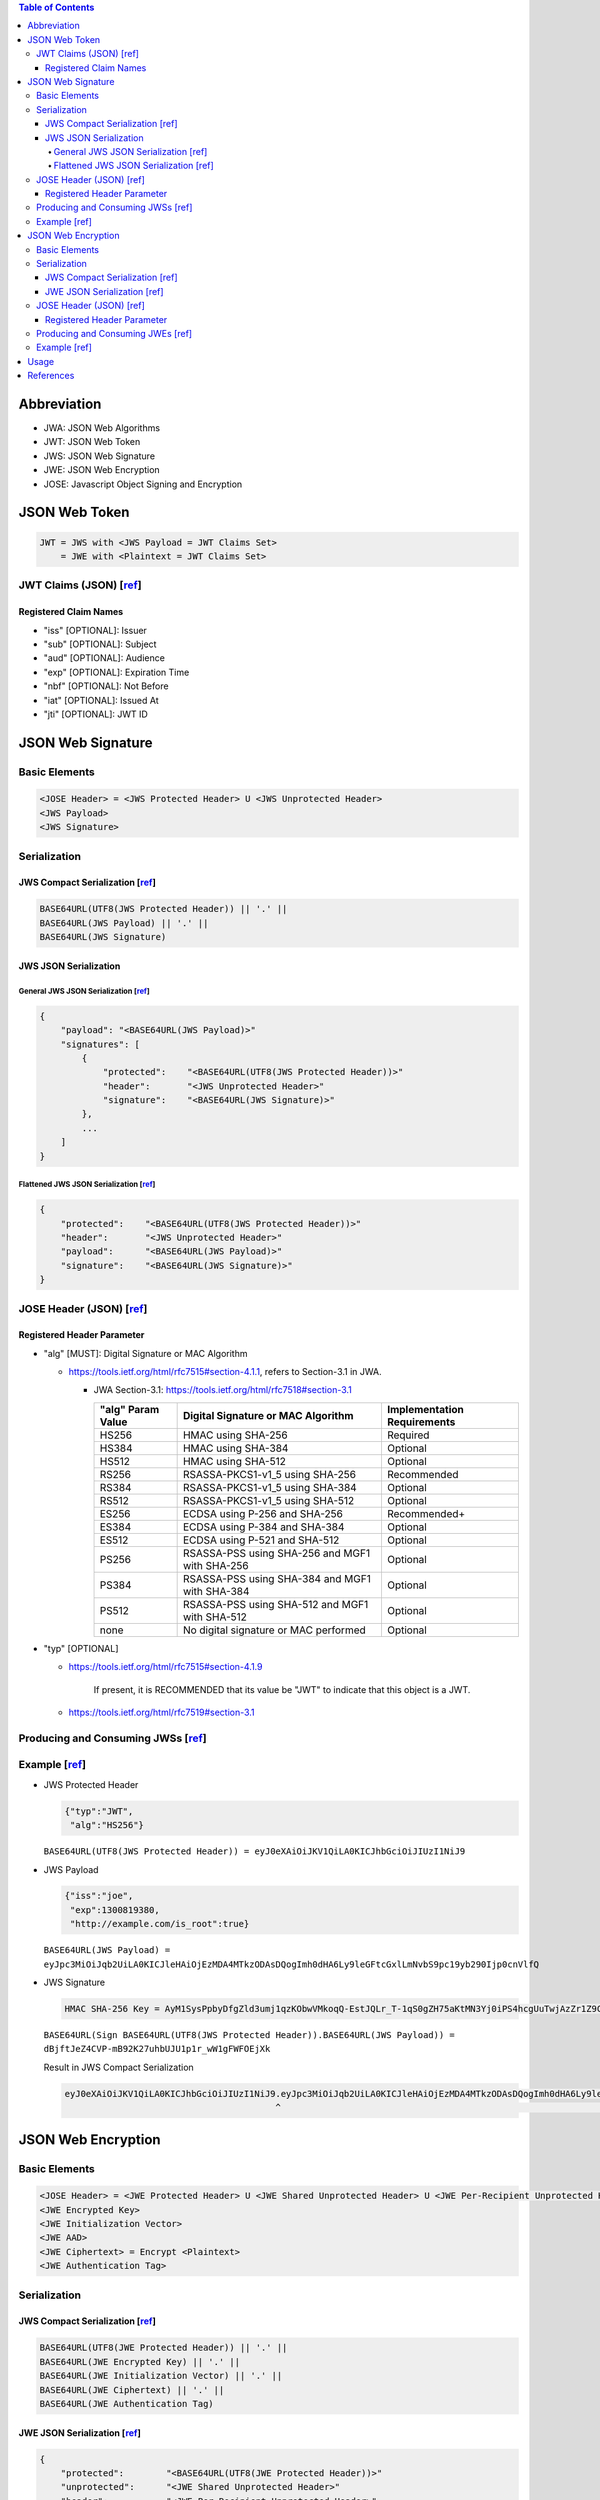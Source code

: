 .. contents:: Table of Contents

Abbreviation
============

- JWA: JSON Web Algorithms
- JWT: JSON Web Token
- JWS: JSON Web Signature
- JWE: JSON Web Encryption
- JOSE: Javascript Object Signing and Encryption

JSON Web Token
==============

.. code-block:: text

    JWT = JWS with <JWS Payload = JWT Claims Set>
        = JWE with <Plaintext = JWT Claims Set>

JWT Claims (JSON) [`ref <https://tools.ietf.org/html/rfc7519#section-4>`__]
---------------------------------------------------------------------------

Registered Claim Names
~~~~~~~~~~~~~~~~~~~~~~

- "iss" [OPTIONAL]: Issuer
- "sub" [OPTIONAL]: Subject
- "aud" [OPTIONAL]: Audience
- "exp" [OPTIONAL]: Expiration Time
- "nbf" [OPTIONAL]: Not Before
- "iat" [OPTIONAL]: Issued At
- "jti" [OPTIONAL]: JWT ID


JSON Web Signature
==================

Basic Elements
--------------

.. code-block:: text

    <JOSE Header> = <JWS Protected Header> U <JWS Unprotected Header>
    <JWS Payload>
    <JWS Signature>

Serialization
-------------

JWS Compact Serialization [`ref <https://tools.ietf.org/html/rfc7515#section-7.1>`__]
~~~~~~~~~~~~~~~~~~~~~~~~~~~~~~~~~~~~~~~~~~~~~~~~~~~~~~~~~~~~~~~~~~~~~~~~~~~~~~~~~~~~~

.. code-block:: text

    BASE64URL(UTF8(JWS Protected Header)) || '.' ||
    BASE64URL(JWS Payload) || '.' ||
    BASE64URL(JWS Signature)

JWS JSON Serialization
~~~~~~~~~~~~~~~~~~~~~~

General JWS JSON Serialization [`ref <https://tools.ietf.org/html/rfc7515#section-7.2.1>`__]
````````````````````````````````````````````````````````````````````````````````````````````

.. code-block:: json

    {
        "payload": "<BASE64URL(JWS Payload)>"
        "signatures": [
            {
                "protected":    "<BASE64URL(UTF8(JWS Protected Header))>"
                "header":       "<JWS Unprotected Header>"
                "signature":    "<BASE64URL(JWS Signature)>"
            },
            ...
        ]
    }

Flattened JWS JSON Serialization [`ref <https://tools.ietf.org/html/rfc7515#section-7.2.2>`__]
``````````````````````````````````````````````````````````````````````````````````````````````

.. code-block:: json

    {
        "protected":    "<BASE64URL(UTF8(JWS Protected Header))>"
        "header":       "<JWS Unprotected Header>"
        "payload":      "<BASE64URL(JWS Payload)>"
        "signature":    "<BASE64URL(JWS Signature)>"
    }

JOSE Header (JSON) [`ref <https://tools.ietf.org/html/rfc7515#section-4>`__]
----------------------------------------------------------------------------

Registered Header Parameter
~~~~~~~~~~~~~~~~~~~~~~~~~~~

- "alg" [MUST]: Digital Signature or MAC Algorithm

  * https://tools.ietf.org/html/rfc7515#section-4.1.1, refers to Section-3.1 in JWA.

    + JWA Section-3.1: https://tools.ietf.org/html/rfc7518#section-3.1

      +--------------+-------------------------------+--------------------+
      | "alg" Param  | Digital Signature or MAC      | Implementation     |
      | Value        | Algorithm                     | Requirements       |
      +==============+===============================+====================+
      | HS256        | HMAC using SHA-256            | Required           |
      +--------------+-------------------------------+--------------------+
      | HS384        | HMAC using SHA-384            | Optional           |
      +--------------+-------------------------------+--------------------+
      | HS512        | HMAC using SHA-512            | Optional           |
      +--------------+-------------------------------+--------------------+
      | RS256        | RSASSA-PKCS1-v1_5 using       | Recommended        |
      |              | SHA-256                       |                    |
      +--------------+-------------------------------+--------------------+
      | RS384        | RSASSA-PKCS1-v1_5 using       | Optional           |
      |              | SHA-384                       |                    |
      +--------------+-------------------------------+--------------------+
      | RS512        | RSASSA-PKCS1-v1_5 using       | Optional           |
      |              | SHA-512                       |                    |
      +--------------+-------------------------------+--------------------+
      | ES256        | ECDSA using P-256 and SHA-256 | Recommended+       |
      +--------------+-------------------------------+--------------------+
      | ES384        | ECDSA using P-384 and SHA-384 | Optional           |
      +--------------+-------------------------------+--------------------+
      | ES512        | ECDSA using P-521 and SHA-512 | Optional           |
      +--------------+-------------------------------+--------------------+
      | PS256        | RSASSA-PSS using SHA-256 and  | Optional           |
      |              | MGF1 with SHA-256             |                    |
      +--------------+-------------------------------+--------------------+
      | PS384        | RSASSA-PSS using SHA-384 and  | Optional           |
      |              | MGF1 with SHA-384             |                    |
      +--------------+-------------------------------+--------------------+
      | PS512        | RSASSA-PSS using SHA-512 and  | Optional           |
      |              | MGF1 with SHA-512             |                    |
      +--------------+-------------------------------+--------------------+
      | none         | No digital signature or MAC   | Optional           |
      |              | performed                     |                    |
      +--------------+-------------------------------+--------------------+

- "typ" [OPTIONAL]

  * https://tools.ietf.org/html/rfc7515#section-4.1.9

        If present, it is RECOMMENDED that its value be "JWT" to indicate that this object is a JWT.

  * https://tools.ietf.org/html/rfc7519#section-3.1

Producing and Consuming JWSs [`ref <https://tools.ietf.org/html/rfc7515#section-5>`__]
--------------------------------------------------------------------------------------

Example [`ref <https://tools.ietf.org/html/rfc7515#appendix-A.1.1>`__]
----------------------------------------------------------------------

- JWS Protected Header

  .. code-block:: json

      {"typ":"JWT",
       "alg":"HS256"}

  ``BASE64URL(UTF8(JWS Protected Header)) = eyJ0eXAiOiJKV1QiLA0KICJhbGciOiJIUzI1NiJ9``

- JWS Payload

  .. code-block:: json

      {"iss":"joe",
       "exp":1300819380,
       "http://example.com/is_root":true}

  ``BASE64URL(JWS Payload) = eyJpc3MiOiJqb2UiLA0KICJleHAiOjEzMDA4MTkzODAsDQogImh0dHA6Ly9leGFtcGxlLmNvbS9pc19yb290Ijp0cnVlfQ``

- JWS Signature

  .. code-block:: text

      HMAC SHA-256 Key = AyM1SysPpbyDfgZld3umj1qzKObwVMkoqQ-EstJQLr_T-1qS0gZH75aKtMN3Yj0iPS4hcgUuTwjAzZr1Z9CAow

  ``BASE64URL(Sign BASE64URL(UTF8(JWS Protected Header)).BASE64URL(JWS Payload)) = dBjftJeZ4CVP-mB92K27uhbUJU1p1r_wW1gFWFOEjXk``

  Result in JWS Compact Serialization

  .. code-block:: text

      eyJ0eXAiOiJKV1QiLA0KICJhbGciOiJIUzI1NiJ9.eyJpc3MiOiJqb2UiLA0KICJleHAiOjEzMDA4MTkzODAsDQogImh0dHA6Ly9leGFtcGxlLmNvbS9pc19yb290Ijp0cnVlfQ.dBjftJeZ4CVP-mB92K27uhbUJU1p1r_wW1gFWFOEjXk
                                              ^                                                                                              ^

JSON Web Encryption
===================

Basic Elements
--------------

.. code-block:: text

    <JOSE Header> = <JWE Protected Header> U <JWE Shared Unprotected Header> U <JWE Per-Recipient Unprotected Header>
    <JWE Encrypted Key>
    <JWE Initialization Vector>
    <JWE AAD>
    <JWE Ciphertext> = Encrypt <Plaintext>
    <JWE Authentication Tag>

Serialization
-------------

JWS Compact Serialization [`ref <https://tools.ietf.org/html/rfc7516#section-3.1>`__]
~~~~~~~~~~~~~~~~~~~~~~~~~~~~~~~~~~~~~~~~~~~~~~~~~~~~~~~~~~~~~~~~~~~~~~~~~~~~~~~~~~~~~

.. code-block:: text

    BASE64URL(UTF8(JWE Protected Header)) || '.' ||
    BASE64URL(JWE Encrypted Key) || '.' ||
    BASE64URL(JWE Initialization Vector) || '.' ||
    BASE64URL(JWE Ciphertext) || '.' ||
    BASE64URL(JWE Authentication Tag)

JWE JSON Serialization [`ref <https://tools.ietf.org/html/rfc7516#section-3.2>`__]
~~~~~~~~~~~~~~~~~~~~~~~~~~~~~~~~~~~~~~~~~~~~~~~~~~~~~~~~~~~~~~~~~~~~~~~~~~~~~~~~~~

.. code-block:: json

    {
        "protected":        "<BASE64URL(UTF8(JWE Protected Header))>"
        "unprotected":      "<JWE Shared Unprotected Header>"
        "header":           "<JWE Per-Recipient Unprotected Header>"
        "encrypted_key":    "<BASE64URL(JWE Encrypted Key)>"
        "iv":               "<BASE64URL(JWE Initialization Vector)>"
        "ciphertext":       "<BASE64URL(JWE Ciphertext)>"
        "tag":              "<BASE64URL(JWE Authentication Tag)>"
        "aad":              "<BASE64URL(JWE AAD)>"
    }

JOSE Header (JSON) [`ref <https://tools.ietf.org/html/rfc7516#section-4>`__]
----------------------------------------------------------------------------

Registered Header Parameter
~~~~~~~~~~~~~~~~~~~~~~~~~~~

- "alg" [MUST]: Digital Signature or MAC Algorithm

  * https://tools.ietf.org/html/rfc7516#section-4.1.1, refers to Section-4.1 in JWA.

    + JWA Section-4.1: https://tools.ietf.org/html/rfc7518#section-4.1

      +--------------------+--------------------+--------+----------------+
      | "alg" Param Value  | Key Management     | More   | Implementation |
      |                    | Algorithm          | Header | Requirements   |
      |                    |                    | Params |                |
      +====================+====================+========+================+
      | RSA1_5             | RSAES-PKCS1-v1_5   | (none) | Recommended-   |
      +--------------------+--------------------+--------+----------------+
      | RSA-OAEP           | RSAES OAEP using   | (none) | Recommended+   |
      |                    | default parameters |        |                |
      +--------------------+--------------------+--------+----------------+
      | RSA-OAEP-256       | RSAES OAEP using   | (none) | Optional       |
      |                    | SHA-256 and MGF1   |        |                |
      |                    | with SHA-256       |        |                |
      +--------------------+--------------------+--------+----------------+
      | A128KW             | AES Key Wrap with  | (none) | Recommended    |
      |                    | default initial    |        |                |
      |                    | value using        |        |                |
      |                    | 128-bit key        |        |                |
      +--------------------+--------------------+--------+----------------+
      | A192KW             | AES Key Wrap with  | (none) | Optional       |
      |                    | default initial    |        |                |
      |                    | value using        |        |                |
      |                    | 192-bit key        |        |                |
      +--------------------+--------------------+--------+----------------+
      | A256KW             | AES Key Wrap with  | (none) | Recommended    |
      |                    | default initial    |        |                |
      |                    | value using        |        |                |
      |                    | 256-bit key        |        |                |
      +--------------------+--------------------+--------+----------------+
      | dir                | Direct use of a    | (none) | Recommended    |
      |                    | shared symmetric   |        |                |
      |                    | key as the CEK     |        |                |
      +--------------------+--------------------+--------+----------------+
      | ECDH-ES            | Elliptic Curve     | "epk", | Recommended+   |
      |                    | Diffie-Hellman     | "apu", |                |
      |                    | Ephemeral Static   | "apv"  |                |
      |                    | key agreement      |        |                |
      |                    | using Concat KDF   |        |                |
      +--------------------+--------------------+--------+----------------+
      | ECDH-ES+A128KW     | ECDH-ES using      | "epk", | Recommended    |
      |                    | Concat KDF and CEK | "apu", |                |
      |                    | wrapped with       | "apv"  |                |
      |                    | "A128KW"           |        |                |
      +--------------------+--------------------+--------+----------------+
      | ECDH-ES+A192KW     | ECDH-ES using      | "epk", | Optional       |
      |                    | Concat KDF and CEK | "apu", |                |
      |                    | wrapped with       | "apv"  |                |
      |                    | "A192KW"           |        |                |
      +--------------------+--------------------+--------+----------------+
      | ECDH-ES+A256KW     | ECDH-ES using      | "epk", | Recommended    |
      |                    | Concat KDF and CEK | "apu", |                |
      |                    | wrapped with       | "apv"  |                |
      |                    | "A256KW"           |        |                |
      +--------------------+--------------------+--------+----------------+
      | A128GCMKW          | Key wrapping with  | "iv",  | Optional       |
      |                    | AES GCM using      | "tag"  |                |
      |                    | 128-bit key        |        |                |
      +--------------------+--------------------+--------+----------------+
      | A192GCMKW          | Key wrapping with  | "iv",  | Optional       |
      |                    | AES GCM using      | "tag"  |                |
      |                    | 192-bit key        |        |                |
      +--------------------+--------------------+--------+----------------+
      | A256GCMKW          | Key wrapping with  | "iv",  | Optional       |
      |                    | AES GCM using      | "tag"  |                |
      |                    | 256-bit key        |        |                |
      +--------------------+--------------------+--------+----------------+
      | PBES2-HS256+A128KW | PBES2 with HMAC    | "p2s", | Optional       |
      |                    | SHA-256 and        | "p2c"  |                |
      |                    | "A128KW" wrapping  |        |                |
      +--------------------+--------------------+--------+----------------+
      | PBES2-HS384+A192KW | PBES2 with HMAC    | "p2s", | Optional       |
      |                    | SHA-384 and        | "p2c"  |                |
      |                    | "A192KW" wrapping  |        |                |
      +--------------------+--------------------+--------+----------------+
      | PBES2-HS512+A256KW | PBES2 with HMAC    | "p2s", | Optional       |
      |                    | SHA-512 and        | "p2c"  |                |
      |                    | "A256KW" wrapping  |        |                |
      +--------------------+--------------------+--------+----------------+

  * https://tools.ietf.org/html/rfc7515#section-4.1.1, refers to Section-3.1 in JWA.

    + JWA Section-3.1: https://tools.ietf.org/html/rfc7518#section-3.1

      +--------------+-------------------------------+--------------------+
      | "alg" Param  | Digital Signature or MAC      | Implementation     |
      | Value        | Algorithm                     | Requirements       |
      +==============+===============================+====================+
      | HS256        | HMAC using SHA-256            | Required           |
      +--------------+-------------------------------+--------------------+
      | HS384        | HMAC using SHA-384            | Optional           |
      +--------------+-------------------------------+--------------------+
      | HS512        | HMAC using SHA-512            | Optional           |
      +--------------+-------------------------------+--------------------+
      | RS256        | RSASSA-PKCS1-v1_5 using       | Recommended        |
      |              | SHA-256                       |                    |
      +--------------+-------------------------------+--------------------+
      | RS384        | RSASSA-PKCS1-v1_5 using       | Optional           |
      |              | SHA-384                       |                    |
      +--------------+-------------------------------+--------------------+
      | RS512        | RSASSA-PKCS1-v1_5 using       | Optional           |
      |              | SHA-512                       |                    |
      +--------------+-------------------------------+--------------------+
      | ES256        | ECDSA using P-256 and SHA-256 | Recommended+       |
      +--------------+-------------------------------+--------------------+
      | ES384        | ECDSA using P-384 and SHA-384 | Optional           |
      +--------------+-------------------------------+--------------------+
      | ES512        | ECDSA using P-521 and SHA-512 | Optional           |
      +--------------+-------------------------------+--------------------+
      | PS256        | RSASSA-PSS using SHA-256 and  | Optional           |
      |              | MGF1 with SHA-256             |                    |
      +--------------+-------------------------------+--------------------+
      | PS384        | RSASSA-PSS using SHA-384 and  | Optional           |
      |              | MGF1 with SHA-384             |                    |
      +--------------+-------------------------------+--------------------+
      | PS512        | RSASSA-PSS using SHA-512 and  | Optional           |
      |              | MGF1 with SHA-512             |                    |
      +--------------+-------------------------------+--------------------+
      | none         | No digital signature or MAC   | Optional           |
      |              | performed                     |                    |
      +--------------+-------------------------------+--------------------+

- "enc" [MUST]: Encryption Algorithm

  * https://tools.ietf.org/html/rfc7516#section-4.1.2, refers to Section-5.1 in JWA.

    + JWA Section-5.1: https://tools.ietf.org/html/rfc7518#section-5.1

      +---------------+----------------------------------+----------------+
      | "enc" Param   | Content Encryption Algorithm     | Implementation |
      | Value         |                                  | Requirements   |
      +===============+==================================+================+
      | A128CBC-HS256 | AES_128_CBC_HMAC_SHA_256         | Required       |
      |               | authenticated encryption         |                |
      |               | algorithm, as defined in Section |                |
      |               | 5.2.3                            |                |
      +---------------+----------------------------------+----------------+
      | A192CBC-HS384 | AES_192_CBC_HMAC_SHA_384         | Optional       |
      |               | authenticated encryption         |                |
      |               | algorithm, as defined in Section |                |
      |               | 5.2.4                            |                |
      +---------------+----------------------------------+----------------+
      | A256CBC-HS512 | AES_256_CBC_HMAC_SHA_512         | Required       |
      |               | authenticated encryption         |                |
      |               | algorithm, as defined in Section |                |
      |               | 5.2.5                            |                |
      +---------------+----------------------------------+----------------+
      | A128GCM       | AES GCM using 128-bit key        | Recommended    |
      +---------------+----------------------------------+----------------+
      | A192GCM       | AES GCM using 192-bit key        | Optional       |
      +---------------+----------------------------------+----------------+
      | A256GCM       | AES GCM using 256-bit key        | Recommended    |
      +---------------+----------------------------------+----------------+

- "zip" [OPTIONAL]: Compression Algorithm

  * https://tools.ietf.org/html/rfc7516#section-4.1.3

Producing and Consuming JWEs [`ref <https://tools.ietf.org/html/rfc7516#section-5>`__]
--------------------------------------------------------------------------------------

Example [`ref <https://tools.ietf.org/html/rfc7516#appendix-A.1>`__]
--------------------------------------------------------------------

Usage
=====

We shouldn't use JWT for session management

- It doesn't bring additional benefits compared to normal session management.
- We cannot invalidate JWT token immediately.

  * We can set small timeout (`"exp" <https://tools.ietf.org/html/rfc7519#section-4.1.4>`__ and `"iat" <https://tools.ietf.org/html/rfc7519#section-4.1.6>`__), but it's not **instantly**.

We should use JWT when a client needs to talk to 2 servers which are separated but one can understand the JWT of the other.

- Like when a client receives a JWT token from server A and then shows that to server B to do something.
- The server B, by verifying the token, will allow or disallow the requested action to be carried out.

References
==========

- `JSON Web Signature <https://tools.ietf.org/html/rfc7515>`__
- `JSON Web Encryption <https://tools.ietf.org/html/rfc7516>`__
- `JSON Web Token <https://tools.ietf.org/html/rfc7519>`__

  * This RFC may refine some stuff from other 2 RFCs.

- http://cryto.net/~joepie91/blog/2016/06/13/stop-using-jwt-for-sessions/
